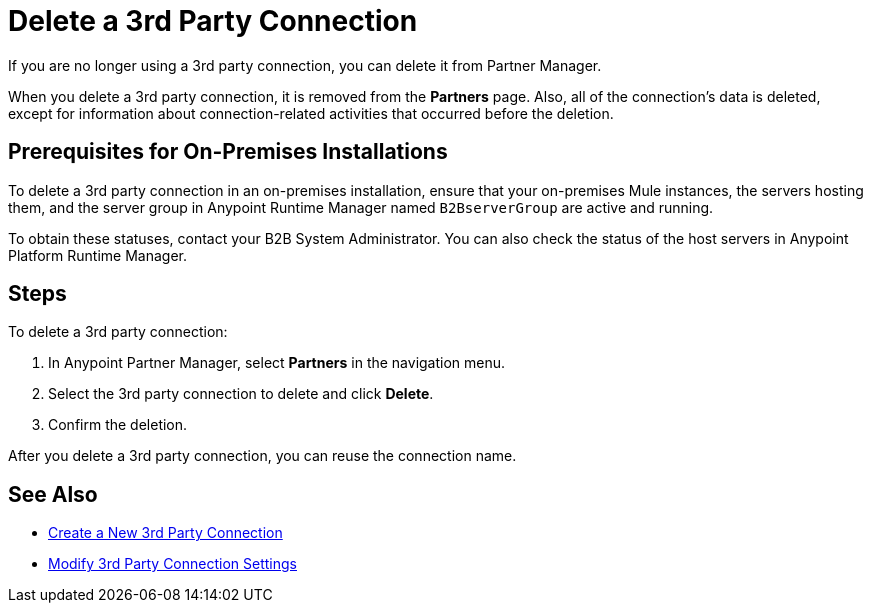 = Delete a 3rd Party Connection

If you are no longer using a 3rd party connection, you can delete it from Partner Manager.

When you delete a 3rd party connection, it is removed from the *Partners* page. Also, all of the connection's data is deleted, except for information about connection-related activities that occurred before the deletion.

== Prerequisites for On-Premises Installations

To delete a 3rd party connection in an on-premises installation, ensure that your on-premises Mule instances, the servers hosting them, and the server group in Anypoint Runtime Manager named `B2BserverGroup` are active and running.

To obtain these statuses, contact your B2B System Administrator. You can also check the status of the host servers in Anypoint Platform Runtime Manager.

== Steps

To delete a 3rd party connection:

. In Anypoint Partner Manager, select *Partners* in the navigation menu.
. Select the 3rd party connection to delete and click *Delete*.
. Confirm the deletion.

After you delete a 3rd party connection, you can reuse the connection name.

== See Also

* xref:create-third-party.adoc[Create a New 3rd Party Connection]
* xref:modify-third-party--settings.adoc[Modify 3rd Party Connection Settings]
